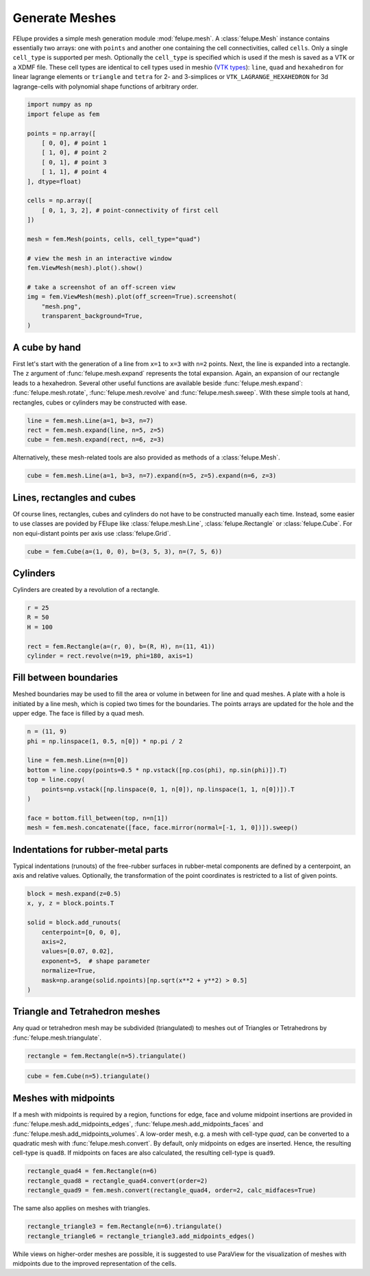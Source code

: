 Generate Meshes
~~~~~~~~~~~~~~~

FElupe provides a simple mesh generation module :mod:`felupe.mesh`. A :class:`felupe.Mesh` instance contains essentially two arrays: one with ``points`` and another one containing the cell connectivities, called ``cells``. Only a single ``cell_type`` is supported per mesh. Optionally the ``cell_type`` is specified which is used if the mesh is saved as a VTK or a XDMF file. These cell types are identical to cell types used in meshio (`VTK types <https://vtk.org/doc/nightly/html/vtkCellType_8h_source.html>`_): ``line``, ``quad`` and ``hexahedron`` for linear lagrange elements or ``triangle`` and  ``tetra`` for 2- and 3-simplices or ``VTK_LAGRANGE_HEXAHEDRON`` for 3d lagrange-cells with polynomial shape functions of arbitrary order.

..  code-block:: python

    import numpy as np
    import felupe as fem

    points = np.array([
        [ 0, 0], # point 1
        [ 1, 0], # point 2
        [ 0, 1], # point 3
        [ 1, 1], # point 4
    ], dtype=float)

    cells = np.array([
        [ 0, 1, 3, 2], # point-connectivity of first cell
    ])

    mesh = fem.Mesh(points, cells, cell_type="quad")

    # view the mesh in an interactive window
    fem.ViewMesh(mesh).plot().show()
    
    # take a screenshot of an off-screen view
    img = fem.ViewMesh(mesh).plot(off_screen=True).screenshot(
        "mesh.png", 
        transparent_background=True,
    )

.. image:: images/quad.png
   :width: 400px


A cube by hand
**************

First let's start with the generation of a line from ``x=1`` to ``x=3`` with ``n=2`` points. Next, the line is expanded into a rectangle. The ``z`` argument of :func:`felupe.mesh.expand` represents the total expansion. Again, an expansion of our rectangle leads to a hexahedron. Several other useful functions are available beside :func:`felupe.mesh.expand`: :func:`felupe.mesh.rotate`, :func:`felupe.mesh.revolve` and :func:`felupe.mesh.sweep`. With these simple tools at hand, rectangles, cubes or cylinders may be constructed with ease.

..  code-block:: python

    line = fem.mesh.Line(a=1, b=3, n=7)
    rect = fem.mesh.expand(line, n=5, z=5)
    cube = fem.mesh.expand(rect, n=6, z=3)


Alternatively, these mesh-related tools are also provided as methods of a :class:`felupe.Mesh`.

..  code-block:: python

    cube = fem.mesh.Line(a=1, b=3, n=7).expand(n=5, z=5).expand(n=6, z=3)

..  image:: images/cube.png
    :width: 400px


Lines, rectangles and cubes
***************************

Of course lines, rectangles, cubes and cylinders do not have to be constructed manually each time. Instead, some easier to use classes are povided by FElupe like :class:`felupe.mesh.Line`, :class:`felupe.Rectangle` or :class:`felupe.Cube`. For non equi-distant points per axis use :class:`felupe.Grid`.

..  code-block:: python

    cube = fem.Cube(a=(1, 0, 0), b=(3, 5, 3), n=(7, 5, 6))

..  image:: images/cube.png
    :width: 400px


Cylinders
*********

Cylinders are created by a revolution of a rectangle.

..  code-block:: python

    r = 25
    R = 50
    H = 100
    
    rect = fem.Rectangle(a=(r, 0), b=(R, H), n=(11, 41))
    cylinder = rect.revolve(n=19, phi=180, axis=1)

..  image:: images/cylinder.png
    :width: 400px

Fill between boundaries
***********************

Meshed boundaries may be used to fill the area or volume in between for line and quad meshes. A plate with a hole is initiated by a line mesh, which is copied two times for the boundaries. The points arrays are updated for the hole and the upper edge. The face is filled by a quad mesh.

..  code-block:: python

    n = (11, 9)
    phi = np.linspace(1, 0.5, n[0]) * np.pi / 2
    
    line = fem.mesh.Line(n=n[0])
    bottom = line.copy(points=0.5 * np.vstack([np.cos(phi), np.sin(phi)]).T)
    top = line.copy(
        points=np.vstack([np.linspace(0, 1, n[0]), np.linspace(1, 1, n[0])]).T
    )
    
    face = bottom.fill_between(top, n=n[1])
    mesh = fem.mesh.concatenate([face, face.mirror(normal=[-1, 1, 0])]).sweep()


..  image:: images/plate-with-hole.png
    :width: 400px

Indentations for rubber-metal parts
***********************************

Typical indentations (runouts) of the free-rubber surfaces in rubber-metal components are defined by a centerpoint, an axis and relative values. Optionally, the transformation of the point coordinates is restricted to a list of given points.

..  code-block:: python

    block = mesh.expand(z=0.5)
    x, y, z = block.points.T
    
    solid = block.add_runouts(
        centerpoint=[0, 0, 0], 
        axis=2,
        values=[0.07, 0.02],
        exponent=5,  # shape parameter
        normalize=True,
        mask=np.arange(solid.npoints)[np.sqrt(x**2 + y**2) > 0.5]
    )

..  image:: images/runouts.png
    :width: 400px

Triangle and Tetrahedron meshes
*******************************

Any quad or tetrahedron mesh may be subdivided (triangulated) to meshes out of Triangles or Tetrahedrons by :func:`felupe.mesh.triangulate`.

..  code-block:: python

    rectangle = fem.Rectangle(n=5).triangulate()

..  image:: images/rectangle-triangle.png
    :width: 400px

..  code-block:: python

    cube = fem.Cube(n=5).triangulate()

..  image:: images/cube-tetra.png
    :width: 400px

Meshes with midpoints
*********************

If a mesh with midpoints is required by a region, functions for edge, face and volume midpoint insertions are provided in :func:`felupe.mesh.add_midpoints_edges`, :func:`felupe.mesh.add_midpoints_faces` and :func:`felupe.mesh.add_midpoints_volumes`. A low-order mesh, e.g. a mesh with cell-type `quad`, can be converted to a quadratic mesh with :func:`felupe.mesh.convert`. By default, only midpoints on edges are inserted. Hence, the resulting cell-type is ``quad8``. If midpoints on faces are also calculated, the resulting cell-type is ``quad9``.

..  code-block:: python
    
    rectangle_quad4 = fem.Rectangle(n=6)
    rectangle_quad8 = rectangle_quad4.convert(order=2)
    rectangle_quad9 = fem.mesh.convert(rectangle_quad4, order=2, calc_midfaces=True)

The same also applies on meshes with triangles.

..  code-block:: python

    rectangle_triangle3 = fem.Rectangle(n=6).triangulate()
    rectangle_triangle6 = rectangle_triangle3.add_midpoints_edges()

While views on higher-order meshes are possible, it is suggested to use ParaView for the visualization of meshes with midpoints due to the improved representation of the cells.